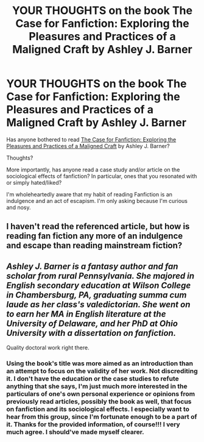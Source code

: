 #+TITLE: YOUR THOUGHTS on the book The Case for Fanfiction: Exploring the Pleasures and Practices of a Maligned Craft by Ashley J. Barner

* YOUR THOUGHTS on the book The Case for Fanfiction: Exploring the Pleasures and Practices of a Maligned Craft by Ashley J. Barner
:PROPERTIES:
:Author: GambolOttaline
:Score: 1
:DateUnix: 1513991222.0
:DateShort: 2017-Dec-23
:FlairText: Discussion
:END:
Has anyone bothered to read [[https://www.amazon.com/Case-Fanfiction-Exploring-Pleasures-Practices/dp/1476668779][The Case for Fanfiction: Exploring the Pleasures and Practices of a Maligned Craft]] by Ashley J. Barner?

Thoughts?

More importantly, has anyone read a case study and/or article on the sociological effects of fanfiction? In particular, ones that you resonated with or simply hated/liked?

I'm wholeheartedly aware that my habit of reading Fanfiction is an indulgence and an act of escapism. I'm only asking because I'm curious and nosy.


** I haven't read the referenced article, but how is reading fan fiction any more of an indulgence and escape than reading mainstream fiction?
:PROPERTIES:
:Author: jenorama_CA
:Score: 7
:DateUnix: 1513994023.0
:DateShort: 2017-Dec-23
:END:


** /Ashley J. Barner is a fantasy author and fan scholar from rural Pennsylvania. She majored in English secondary education at Wilson College in Chambersburg, PA, graduating summa cum laude as her class's valedictorian. She went on to earn her MA in English literature at the University of Delaware, and her PhD at Ohio University with a dissertation on fanfiction./

Quality doctoral work right there.
:PROPERTIES:
:Author: T0lias
:Score: 2
:DateUnix: 1514007704.0
:DateShort: 2017-Dec-23
:END:

*** Using the book's title was more aimed as an introduction than an attempt to focus on the validity of her work. Not discrediting it. I don't have the education or the case studies to refute anything that she says, I'm just much more interested in the particulars of one's own personal experience or opinions from previously read articles, possibly the book as well, that focus on fanfiction and its sociological effects. I especially want to hear from this group, since I'm fortunate enough to be a part of it. Thanks for the provided information, of course!!! I very much agree. I should've made myself clearer.
:PROPERTIES:
:Author: GambolOttaline
:Score: 3
:DateUnix: 1514008970.0
:DateShort: 2017-Dec-23
:END:
